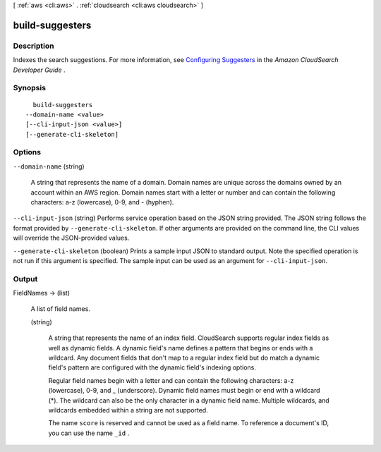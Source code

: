 [ :ref:`aws <cli:aws>` . :ref:`cloudsearch <cli:aws cloudsearch>` ]

.. _cli:aws cloudsearch build-suggesters:


****************
build-suggesters
****************



===========
Description
===========



Indexes the search suggestions. For more information, see `Configuring Suggesters`_ in the *Amazon CloudSearch Developer Guide* .



========
Synopsis
========

::

    build-suggesters
  --domain-name <value>
  [--cli-input-json <value>]
  [--generate-cli-skeleton]




=======
Options
=======

``--domain-name`` (string)


  A string that represents the name of a domain. Domain names are unique across the domains owned by an account within an AWS region. Domain names start with a letter or number and can contain the following characters: a-z (lowercase), 0-9, and - (hyphen).

  

``--cli-input-json`` (string)
Performs service operation based on the JSON string provided. The JSON string follows the format provided by ``--generate-cli-skeleton``. If other arguments are provided on the command line, the CLI values will override the JSON-provided values.

``--generate-cli-skeleton`` (boolean)
Prints a sample input JSON to standard output. Note the specified operation is not run if this argument is specified. The sample input can be used as an argument for ``--cli-input-json``.



======
Output
======

FieldNames -> (list)

  

  A list of field names.

  

  (string)

    

    A string that represents the name of an index field. CloudSearch supports regular index fields as well as dynamic fields. A dynamic field's name defines a pattern that begins or ends with a wildcard. Any document fields that don't map to a regular index field but do match a dynamic field's pattern are configured with the dynamic field's indexing options. 

     

    Regular field names begin with a letter and can contain the following characters: a-z (lowercase), 0-9, and _ (underscore). Dynamic field names must begin or end with a wildcard (*). The wildcard can also be the only character in a dynamic field name. Multiple wildcards, and wildcards embedded within a string are not supported. 

     

    The name ``score`` is reserved and cannot be used as a field name. To reference a document's ID, you can use the name ``_id`` . 

    

    

  



.. _Configuring Suggesters: http://docs.aws.amazon.com/cloudsearch/latest/developerguide/getting-suggestions.html#configuring-suggesters
